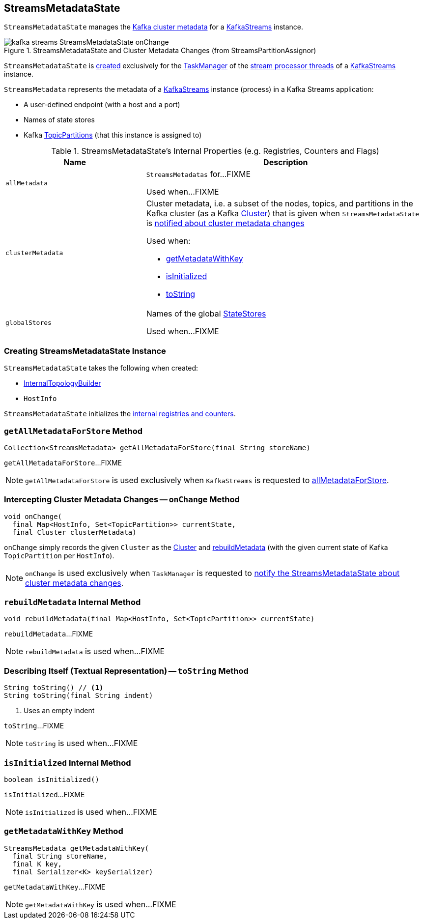 == [[StreamsMetadataState]] StreamsMetadataState

`StreamsMetadataState` manages the <<clusterMetadata, Kafka cluster metadata>> for a <<kafka-streams-KafkaStreams.adoc#streamsMetadataState, KafkaStreams>> instance.

.StreamsMetadataState and Cluster Metadata Changes (from StreamsPartitionAssignor)
image::images/kafka-streams-StreamsMetadataState-onChange.png[align="center"]

`StreamsMetadataState` is <<creating-instance, created>> exclusively for the <<kafka-streams-StreamThread.adoc#taskManager, TaskManager>> of the <<kafka-streams-KafkaStreams.adoc#threads, stream processor threads>> of a <<kafka-streams-KafkaStreams.adoc#streamsMetadataState, KafkaStreams>> instance.

[[StreamsMetadata]]
`StreamsMetadata` represents the metadata of a <<kafka-streams-KafkaStreams.adoc#, KafkaStreams>> instance (process) in a Kafka Streams application:

* [[hostInfo]] A user-defined endpoint (with a host and a port)
* [[stateStoreNames]] Names of state stores
* [[topicPartitions]] Kafka https://kafka.apache.org/21/javadoc/org/apache/kafka/common/TopicPartition.html[TopicPartitions] (that this instance is assigned to)

[[internal-registries]]
.StreamsMetadataState's Internal Properties (e.g. Registries, Counters and Flags)
[cols="1m,2",options="header",width="100%"]
|===
| Name
| Description

| allMetadata
a| [[allMetadata]][[getAllMetadata]] `StreamsMetadatas` for...FIXME

Used when...FIXME

| clusterMetadata
a| [[clusterMetadata]] Cluster metadata, i.e. a subset of the nodes, topics, and partitions in the Kafka cluster (as a Kafka https://kafka.apache.org/21/javadoc/org/apache/kafka/common/Cluster.html[Cluster]) that is given when `StreamsMetadataState` is <<onChange, notified about cluster metadata changes>>

Used when:

* <<getMetadataWithKey, getMetadataWithKey>>

* <<isInitialized, isInitialized>>

* <<toString, toString>>

| globalStores
| [[globalStores]] Names of the global link:kafka-streams-StateStore.adoc[StateStores]

Used when...FIXME
|===

=== [[creating-instance]] Creating StreamsMetadataState Instance

`StreamsMetadataState` takes the following when created:

* [[builder]] link:kafka-streams-InternalTopologyBuilder.adoc[InternalTopologyBuilder]
* [[thisHost]] `HostInfo`

`StreamsMetadataState` initializes the <<internal-registries, internal registries and counters>>.

=== [[getAllMetadataForStore]] `getAllMetadataForStore` Method

[source, java]
----
Collection<StreamsMetadata> getAllMetadataForStore(final String storeName)
----

`getAllMetadataForStore`...FIXME

NOTE: `getAllMetadataForStore` is used exclusively when `KafkaStreams` is requested to link:kafka-streams-KafkaStreams.adoc#allMetadataForStore[allMetadataForStore].

=== [[onChange]] Intercepting Cluster Metadata Changes -- `onChange` Method

[source, scala]
----
void onChange(
  final Map<HostInfo, Set<TopicPartition>> currentState,
  final Cluster clusterMetadata)
----

`onChange` simply records the given `Cluster` as the <<clusterMetadata, Cluster>> and <<rebuildMetadata, rebuildMetadata>> (with the given current state of Kafka `TopicPartition` per `HostInfo`).

NOTE: `onChange` is used exclusively when `TaskManager` is requested to <<kafka-streams-TaskManager.adoc#setPartitionsByHostState, notify the StreamsMetadataState about cluster metadata changes>>.

=== [[rebuildMetadata]] `rebuildMetadata` Internal Method

[source, scala]
----
void rebuildMetadata(final Map<HostInfo, Set<TopicPartition>> currentState)
----

`rebuildMetadata`...FIXME

NOTE: `rebuildMetadata` is used when...FIXME

=== [[toString]] Describing Itself (Textual Representation) -- `toString` Method

[source, java]
----
String toString() // <1>
String toString(final String indent)
----
<1> Uses an empty indent

`toString`...FIXME

NOTE: `toString` is used when...FIXME

=== [[isInitialized]] `isInitialized` Internal Method

[source, java]
----
boolean isInitialized()
----

`isInitialized`...FIXME

NOTE: `isInitialized` is used when...FIXME

=== [[getMetadataWithKey]] `getMetadataWithKey` Method

[source, java]
----
StreamsMetadata getMetadataWithKey(
  final String storeName,
  final K key,
  final Serializer<K> keySerializer)
----

`getMetadataWithKey`...FIXME

NOTE: `getMetadataWithKey` is used when...FIXME
